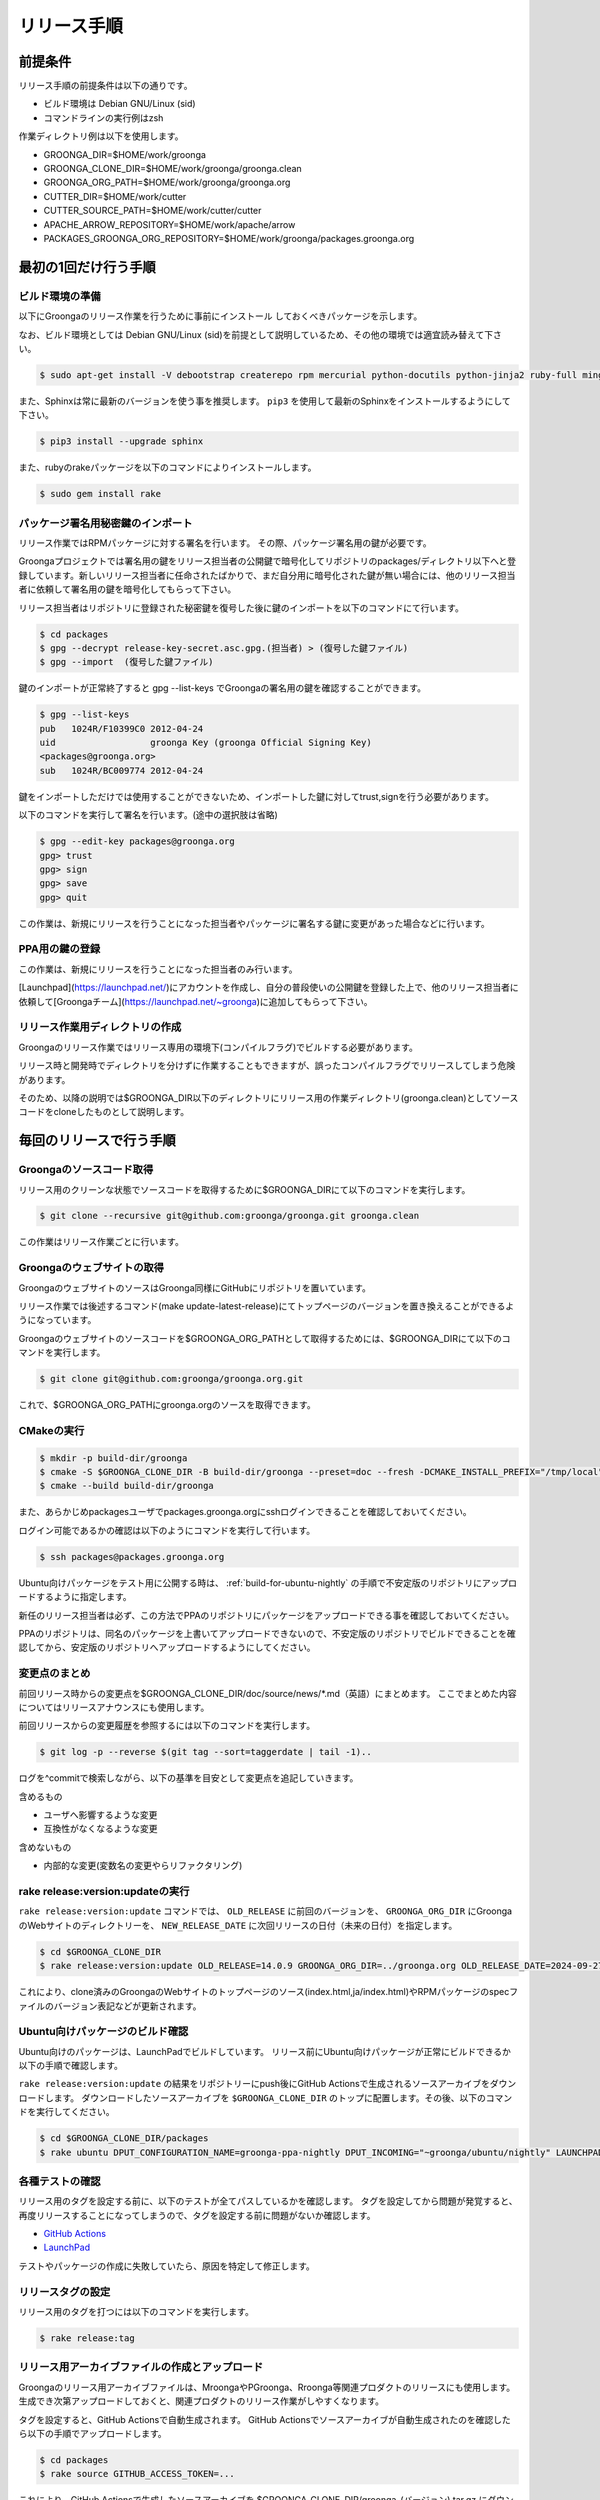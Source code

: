.. -*- rst -*-

リリース手順
============

前提条件
*********

リリース手順の前提条件は以下の通りです。

* ビルド環境は Debian GNU/Linux (sid)
* コマンドラインの実行例はzsh

作業ディレクトリ例は以下を使用します。

* GROONGA_DIR=$HOME/work/groonga
* GROONGA_CLONE_DIR=$HOME/work/groonga/groonga.clean
* GROONGA_ORG_PATH=$HOME/work/groonga/groonga.org
* CUTTER_DIR=$HOME/work/cutter
* CUTTER_SOURCE_PATH=$HOME/work/cutter/cutter
* APACHE_ARROW_REPOSITORY=$HOME/work/apache/arrow
* PACKAGES_GROONGA_ORG_REPOSITORY=$HOME/work/groonga/packages.groonga.org

最初の1回だけ行う手順
**********************


ビルド環境の準備
----------------

以下にGroongaのリリース作業を行うために事前にインストール
しておくべきパッケージを示します。

なお、ビルド環境としては Debian GNU/Linux (sid)を前提として説明しているため、その他の環境では適宜読み替えて下さい。

.. code-block:: console

   $ sudo apt-get install -V debootstrap createrepo rpm mercurial python-docutils python-jinja2 ruby-full mingw-w64 g++-mingw-w64 mecab libmecab-dev nsis gnupg2 dh-autoreconf bison

また、Sphinxは常に最新のバージョンを使う事を推奨します。 ``pip3`` を使用して最新のSphinxをインストールするようにして下さい。

.. code-block:: console

   $ pip3 install --upgrade sphinx

また、rubyのrakeパッケージを以下のコマンドによりインストールします。

.. code-block:: console

   $ sudo gem install rake

パッケージ署名用秘密鍵のインポート
----------------------------------

リリース作業ではRPMパッケージに対する署名を行います。
その際、パッケージ署名用の鍵が必要です。

Groongaプロジェクトでは署名用の鍵をリリース担当者の公開鍵で暗号化してリポジトリのpackages/ディレクトリ以下へと登録しています。新しいリリース担当者に任命されたばかりで、まだ自分用に暗号化された鍵が無い場合には、他のリリース担当者に依頼して署名用の鍵を暗号化してもらって下さい。

リリース担当者はリポジトリに登録された秘密鍵を復号した後に鍵のインポートを以下のコマンドにて行います。

.. code-block:: console

   $ cd packages
   $ gpg --decrypt release-key-secret.asc.gpg.(担当者) > (復号した鍵ファイル)
   $ gpg --import  (復号した鍵ファイル)

鍵のインポートが正常終了すると gpg --list-keys でGroongaの署名用の鍵を確認することができます。

.. code-block:: console

   $ gpg --list-keys
   pub   1024R/F10399C0 2012-04-24
   uid                  groonga Key (groonga Official Signing Key)
   <packages@groonga.org>
   sub   1024R/BC009774 2012-04-24

鍵をインポートしただけでは使用することができないため、インポートした鍵に対してtrust,signを行う必要があります。

以下のコマンドを実行して署名を行います。(途中の選択肢は省略)

.. code-block:: console

   $ gpg --edit-key packages@groonga.org
   gpg> trust
   gpg> sign
   gpg> save
   gpg> quit

この作業は、新規にリリースを行うことになった担当者やパッケージに署名する鍵に変更があった場合などに行います。

PPA用の鍵の登録
---------------

この作業は、新規にリリースを行うことになった担当者のみ行います。

[Launchpad](https://launchpad.net/)にアカウントを作成し、自分の普段使いの公開鍵を登録した上で、他のリリース担当者に依頼して[Groongaチーム](https://launchpad.net/~groonga)に追加してもらって下さい。


リリース作業用ディレクトリの作成
--------------------------------

Groongaのリリース作業ではリリース専用の環境下(コンパイルフラグ)でビルドする必要があります。

リリース時と開発時でディレクトリを分けずに作業することもできますが、誤ったコンパイルフラグでリリースしてしまう危険があります。

そのため、以降の説明では$GROONGA_DIR以下のディレクトリにリリース用の作業ディレクトリ(groonga.clean)としてソースコードをcloneしたものとして説明します。


毎回のリリースで行う手順
************************

Groongaのソースコード取得
-------------------------

リリース用のクリーンな状態でソースコードを取得するために$GROONGA_DIRにて以下のコマンドを実行します。

.. code-block:: console

   $ git clone --recursive git@github.com:groonga/groonga.git groonga.clean

この作業はリリース作業ごとに行います。

Groongaのウェブサイトの取得
---------------------------

GroongaのウェブサイトのソースはGroonga同様にGitHubにリポジトリを置いています。

リリース作業では後述するコマンド(make update-latest-release)にてトップページのバージョンを置き換えることができるようになっています。

Groongaのウェブサイトのソースコードを$GROONGA_ORG_PATHとして取得するためには、$GROONGA_DIRにて以下のコマンドを実行します。

.. code-block:: console

   $ git clone git@github.com:groonga/groonga.org.git

これで、$GROONGA_ORG_PATHにgroonga.orgのソースを取得できます。

CMakeの実行
-----------

.. code-block:: console

   $ mkdir -p build-dir/groonga
   $ cmake -S $GROONGA_CLONE_DIR -B build-dir/groonga --preset=doc --fresh -DCMAKE_INSTALL_PREFIX="/tmp/local"
   $ cmake --build build-dir/groonga

また、あらかじめpackagesユーザでpackages.groonga.orgにsshログインできることを確認しておいてください。

ログイン可能であるかの確認は以下のようにコマンドを実行して行います。

.. code-block:: console

   $ ssh packages@packages.groonga.org

Ubuntu向けパッケージをテスト用に公開する時は、 :ref:`build-for-ubuntu-nightly` の手順で不安定版のリポジトリにアップロードするように指定します。

新任のリリース担当者は必ず、この方法でPPAのリポジトリにパッケージをアップロードできる事を確認しておいてください。

PPAのリポジトリは、同名のパッケージを上書いてアップロードできないので、不安定版のリポジトリでビルドできることを確認してから、安定版のリポジトリへアップロードするようにしてください。

変更点のまとめ
--------------

前回リリース時からの変更点を$GROONGA_CLONE_DIR/doc/source/news/\*.md（英語）にまとめます。
ここでまとめた内容についてはリリースアナウンスにも使用します。

前回リリースからの変更履歴を参照するには以下のコマンドを実行します。

.. code-block:: console

   $ git log -p --reverse $(git tag --sort=taggerdate | tail -1)..

ログを^commitで検索しながら、以下の基準を目安として変更点を追記していきます。

含めるもの

* ユーザへ影響するような変更
* 互換性がなくなるような変更

含めないもの

* 内部的な変更(変数名の変更やらリファクタリング)

rake release:version:updateの実行
---------------------------------

``rake release:version:update`` コマンドでは、 ``OLD_RELEASE`` に前回のバージョンを、 ``GROONGA_ORG_DIR`` にGroongaのWebサイトのディレクトリーを、 ``NEW_RELEASE_DATE`` に次回リリースの日付（未来の日付）を指定します。

.. code-block:: console

   $ cd $GROONGA_CLONE_DIR
   $ rake release:version:update OLD_RELEASE=14.0.9 GROONGA_ORG_DIR=../groonga.org OLD_RELEASE_DATE=2024-09-27 NEW_RELEASE_DATE=2024-11-05

これにより、clone済みのGroongaのWebサイトのトップページのソース(index.html,ja/index.html)やRPMパッケージのspecファイルのバージョン表記などが更新されます。

.. _build-for-ubuntu-nightly:

Ubuntu向けパッケージのビルド確認
--------------------------------

Ubuntu向けのパッケージは、LaunchPadでビルドしています。
リリース前にUbuntu向けパッケージが正常にビルドできるか以下の手順で確認します。

``rake release:version:update`` の結果をリポジトリーにpush後にGitHub Actionsで生成されるソースアーカイブをダウンロードします。
ダウンロードしたソースアーカイブを ``$GROONGA_CLONE_DIR`` のトップに配置します。その後、以下のコマンドを実行してください。

.. code-block:: console

   $ cd $GROONGA_CLONE_DIR/packages
   $ rake ubuntu DPUT_CONFIGURATION_NAME=groonga-ppa-nightly DPUT_INCOMING="~groonga/ubuntu/nightly" LAUNCHPAD_UPLOADER_PGP_KEY=xxxxxxx

各種テストの確認
----------------

リリース用のタグを設定する前に、以下のテストが全てパスしているかを確認します。
タグを設定してから問題が発覚すると、再度リリースすることになってしまうので、タグを設定する前に問題がないか確認します。

* `GitHub Actions <https://github.com/groonga/groonga/actions?query=workflow%3APackage>`_
* `LaunchPad <https://launchpad.net/~groonga/+archive/ubuntu/nightly/+packages>`_

テストやパッケージの作成に失敗していたら、原因を特定して修正します。

リリースタグの設定
------------------

リリース用のタグを打つには以下のコマンドを実行します。

.. code-block:: console

   $ rake release:tag

リリース用アーカイブファイルの作成とアップロード
------------------------------------------------

Groongaのリリース用アーカイブファイルは、MroongaやPGroonga、Rroonga等関連プロダクトのリリースにも使用します。
生成でき次第アップロードしておくと、関連プロダクトのリリース作業がしやすくなります。

タグを設定すると、GitHub Actionsで自動生成されます。
GitHub Actionsでソースアーカイブが自動生成されたのを確認したら以下の手順でアップロードします。

.. code-block:: console

   $ cd packages
   $ rake source GITHUB_ACCESS_TOKEN=...

これにより、GitHub Actionsで生成したソースアーカイブを $GROONGA_CLONE_DIR/groonga-(バージョン).tar.gz
にダウンロードし packages.groonga.org へアップロードします。

パッケージのビルドとアップロード
--------------------------------

パッケージングは以下の3種類を対象に行います。
Ubuntu以外のOS向けのパッケージは全てGitHub Actionsで生成されます。

* Debian系(.deb)
* Red Hat系(.rpm)
* Windows系(.exe,.zip)

Debian系パッケージのビルドとアップロード
----------------------------------------

タグを設定すると、GitHub Actionsで自動生成されます。

GitHub Actionsでパッケージが自動生成されたのを確認したら以下の手順で、packages.groonga.orgへアップロードします。

.. code-block:: console

   $ cd packages
   $ rake apt

この段階では、ビルドしたパッケージは未署名なので、$PACKAGES_GROONGA_ORG_REPOSITORYに移動し、以下のコマンドを実行します。

.. code-block:: console

   $ rake apt

上記のコマンドを実行することで、リポジトリーの同期、パッケージの署名、リポジトリーの更新、アップロードまで実行できます。

Ubuntu用パッケージのアップロード
--------------------------------

Ubuntu向けパッケージの作成には、作業マシン上にGroongaのビルドに必要な依存ソフトウェア一式がインストールされている必要があります。以下のようにしてインストールしておいて下さい。

.. code-block:: console

   $ sudo apt build-dep groonga

Ubuntu向けのパッケージのアップロードには以下のコマンドを実行します。

.. code-block:: console

   $ cd packages
   $ rake ubuntu LAUNCHPAD_UPLOADER_PGP_KEY=xxxxxxx

アップロードが正常終了すると、launchpad.net上でビルドが実行され、ビルド結果がメールで通知されます。ビルドに成功すると、リリース対象のパッケージがlaunchpad.netのGroongaチームのPPAへと反映されます。公開されているパッケージは以下のURLで確認できます。

  https://launchpad.net/~groonga/+archive/ubuntu/ppa

Ubuntu用パッケージの公開の取り消し
~~~~~~~~~~~~~~~~~~~~~~~~~~~~~~~~~~

LaunchpadのGroongaチームのページで対象のPPAを選択し、バージョン一覧の上にある「View package details」リンクの先で「Delete packages」リンクを辿ると、アップロード済みパッケージを削除できます。
例；[不安定版リポジトリのパッケージの削除用のページ](https://launchpad.net/~groonga/+archive/ubuntu/nightly/+delete-packages)。


Red Hat系パッケージのビルドとアップロード
-----------------------------------------

タグを設定すると、GitHub Actionsで自動生成されます。

GitHub Actionsでパッケージが自動生成されたのを確認したら以下の手順で、packages.groonga.orgへアップロードします。

.. code-block:: console

   $ cd packages
   $ rake yum

この段階では、ビルドしたパッケージはまだ未署名なので、$PACKAGES_GROONGA_ORG_REPOSITORYに移動し、以下のコマンドを実行します。

.. code-block:: console

   $ rake yum

上記のコマンドを実行することで、リポジトリーの同期、パッケージの署名、リポジトリーの更新、アップロードまで実行できます。

Windows用パッケージのビルドとアップロード
-----------------------------------------

タグを設定すると、GitHub Actionsで自動生成されます。
GitHub Actionsでパッケージが自動生成されたのを確認したら以下の手順で、packages.groonga.orgからGitHub Actionsへのリンクを作成します。

.. code-block:: console

   $ cd packages
   $ rake windows

packages.groonga.org上にWindows版の最新パッケージへリダイレクトする ``.htaccess`` が作成されます。

WindowsのMSYS2用パッケージのアップロード
----------------------------------------

`MINGW-packages <https://github.com/msys2/MINGW-packages>`_ の、 ``mingw-w64-groonga/PKGBUILD`` を最新にして、プルリクエストを作成します。

MINGW-packagesはforkして自分のリポジトリを作成しておきます。
また、forkしたリポジトリのGitHub Actionsを有効にしておきます。

forkしたリポジトリをローカルにcloneし、upstreamに本家のMINGW-packagesを登録しておきます。この作業は一度だけ行います。

.. code-block:: console

   $ mkdir -p ~/work
   $ git clone --recursive git@github.com:<your-forked-MINGW-packages>.git ~/work/MINGW-packages
   $ git remote add upstream https://github.com/msys2/MINGW-packages.git

以下の手順で必要なファイルの更新と、プルリクエスト用のブランチの作成をします。
``12.0.9`` は最新のGroongaのバージョンを指定します。

.. code-block:: console

   $ cd ~/work/groonga/groonga.clean/packages
   $ ./post-msys2.sh 12.0.9 $HOME/work/MINGW-packages

``post-msys2.sh`` スクリプトは以下の処理を実行します。

* forkしたリポジトリの更新（ ``master`` ブランチを本家のリポジトリの ``master`` にrebase）
* ``master`` ブランチから ``groonga-12.0.9`` ブランチの作成
* ``mingw-w64-groonga/PKGBUILD`` の更新
* forkしたリポジトリに ``groonga-12.0.9`` ブランチをpush

このとき、 ``mingw-w64-groonga/PKGBUILD`` は以下の通り更新されます。

* ``pkgver`` : 指定した最新のGroongaバージョン
* ``pkgrel`` : ``1``
* ``sha256sums`` : 最新の https://packages.groonga.org/source/groonga/groonga-xx.x.x.tar.gz のsha256sum

forkしたリポジトリにて、pushされたブランチのGitHub Actionsが成功していることを確認します。
これで正しくビルドできているかどうかが確認できます。

確認後、本家のMINGW-packagesにプルリクエストを作成します。

過去のプルリクエストの例は以下です。

  https://github.com/msys2/MINGW-packages/pull/14320

プルリクエストがマージされると、MSYS2用のパッケージがリリースされます。

Dockerイメージの更新
--------------------

`Docker Hub <https://hub.docker.com/r/groonga/groonga>`_ のGroongaのDockerイメージを更新します。

`GroongaのDockerリポジトリー <https://github.com/groonga/docker>`_ をクローンし、リポジトリーの中のDockerfileを更新します。

以下は、Groongaのバージョンが ``12.0.9`` の場合の例です。作業時には最新のバージョンを指定してください。

.. code-block:: console

   $ mkdir -p ~/work/groonga
   $ rm -rf ~/work/groonga/docker.clean
   $ git clone --recursive git@github.com:groonga/docker.git ~/work/groonga/docker.clean
   $ cd ~/work/groonga/docker.clean
   $ ./update.sh 12.0.9 #Automatically update Dockerfiles and commit changes and create a tag.
   $ git push

`GroongaのDockerリポジトリーのGithub Actions <https://github.com/groonga/docker/actions>`_ が成功しているのを確認してから、タグをpushします。

.. code-block:: console

   $ git push --tags

pushすると、 GroongaのDockerリポジトリーのGithub Actions が Docker HubのGroonga のDockerイメージを自動で更新します。

リリースアナウンスの作成
------------------------

リリースの際にはリリースアナウンスを流して、Groongaを広く通知します。

news.rstに変更点をまとめましたが、それを元にリリースアナウンスを作成します。

リリースアナウンスには以下を含めます。

* インストール方法へのリンク
* リリースのトピック紹介
* リリース変更点へのリンク
* リリース変更点(news.rstの内容)

リリースのトピック紹介では、これからGroongaを使う人へアピールする点や既存のバージョンを利用している人がアップグレードする際に必要な情報を提供します。

非互換な変更が含まれるのであれば、回避方法等の案内を載せることも重要です。

参考までに過去のリリースアナウンスへのリンクを以下に示します。

* [Groonga-talk] [ANN] Groonga 2.0.2

    * http://sourceforge.net/mailarchive/message.php?msg_id=29195195

* [groonga-dev,00794] [ANN] Groonga 2.0.2

    * http://osdn.jp/projects/groonga/lists/archive/dev/2012-April/000794.html

後述しますが、Twitter等でのリリースアナウンスの際はここで用意したアナウンス文の要約を使用します。

BloGroonga(ブログ)の更新
------------------------

https://groonga.org/blog/ および https://groonga.org/blog/ にて公開されているリリース案内を作成します。

基本的にはリリースアナウンスの内容をそのまま記載します。

cloneしたWebサイトのソースに対して以下のファイルを新規追加します。

* groonga.org/en/_post/(リリース日)-release.md
* groonga.org/ja/_post/(リリース日)-release.md


編集した内容をpushする前に確認したい場合にはJekyllおよびRedCloth（Textileパーサー）、RDiscount（Markdownパーサー）、JavaScript interpreter（therubyracer、Node.jsなど）が必要です。
インストールするには以下のコマンドを実行します。

.. code-block:: console

   $ sudo gem install jekyll jekyll-paginate RedCloth rdiscount therubyracer

jekyllのインストールを行ったら、以下のコマンドでローカルにwebサーバを起動します。

.. code-block:: console

   $ jekyll serve --watch

あとはブラウザにてhttp://localhost:4000にアクセスして内容に問題がないかを確認します。

.. note::
   記事を非公開の状態でアップロードするには.mdファイルのpublished:をfalseに設定します。

   .. code-block:: markdown
    
      ---
      layout: post.en
      title: Groonga 2.0.5 has been released
      published: false
      ---


ドキュメントのアップロード
--------------------------

doc/source以下のドキュメントを更新、翻訳まで完了している状態で、ドキュメントのアップロード作業を行います。

そのためにはまず ``groonga`` のリポジトリをカレントディレクトリにして以下のコマンドを実行します。

.. code-block:: console

   $ cmake -S . -B ../groonga.doc --preset=doc --fresh
   $ rake release:document:update BUILD_DIR=../groonga.doc GROONGA_ORG_DIR=../groonga.org

これで、 ``groonga.org`` の ``docs/`` と ``ja/docs`` 以下に更新したドキュメントがコピーされます。

生成されているドキュメントに問題のないことを確認できたら、コミット、pushして ``groonga.org`` へと反映します。

また、 ``groonga.org`` リポジトリの ``_config.yml`` に最新リリースのバージョン番号と日付を表す情報の指定があるので、これらも更新します。

.. code-block:: console

    groonga_version: x.x.x
    groonga_release_date: xxxx-xx-xx


Homebrewの更新
--------------

この手順は省略可能です（Homebrewの更新はGroongaプロジェクト本体のリリース要件には含まれません）。

OS Xでのパッケージ管理方法として `Homebrew <http://brew.sh/>`_ があります。

Groongaを簡単にインストールできるようにするために、Homebrewへpull requestを送ります。

  https://github.com/Homebrew/homebrew-core

すでにGroongaのFormulaは取り込まれているので、リリースのたびにFormulaの内容を更新する作業を実施します。

Groonga 3.0.6のときは以下のように更新してpull requestを送りました。

  https://github.com/mxcl/homebrew/pull/21456/files

上記URLを参照するとわかるようにソースアーカイブのurlとsha1チェックサムを更新します。

リリースアナウンス
------------------

作成したリリースアナウンスをメーリングリストへと流します。

* groonga-dev groonga-dev@lists.osdn.me
* Groonga-talk groonga-talk@lists.sourceforge.net

Twitterでリリースアナウンスをする
---------------------------------

BloGroongaのリリースエントリには「リンクをあなたのフォロワーに共有する」ためのツイートボタンがあるので、そのボタンを使ってリリースアナウンスします。(画面下部に配置されている)

このボタンを経由する場合、ツイート内容に自動的にリリースタイトル(「groonga 2.0.8リリース」など)とBloGroongaのリリースエントリのURLが挿入されます。

この作業はBloGroongaの英語版、日本語版それぞれで行います。
あらかじめgroongaアカウントでログインしておくとアナウンスを円滑に行うことができます。

Facebookでリリースアナウンスをする
----------------------------------

FacebookにGroongaグループがあります。
https://www.facebook.com/groonga/

Groongaグループのメンバーになると、個人のアカウントではなく、Groongaグループのメンバーとして投稿できます。
ブログエントリなどをもとに、リリースアナウンスを投稿します。

以上でリリース作業は終了です。

リリース後にやること
--------------------

リリースアナウンスを流し終えたら、次期バージョンの開発が始まります。

* Groonga のbase_versionの更新

Groonga バージョン更新
~~~~~~~~~~~~~~~~~~~~~~

$GROONGA_CLONE_DIRにて以下のコマンドを実行します。

.. code-block:: console

   $ rake dev:version:bump NEW_VERSION=x.x.x

これにより$GROONGA_CLONE_DIR/base_versionが更新されるのでコミットしておきます。

.. note::
   base_versionはtar.gzなどのリリース用のファイル名で使用します。

パッケージの署名用のパスフレーズを知りたい
~~~~~~~~~~~~~~~~~~~~~~~~~~~~~~~~~~~~~~~~~~

パッケージの署名に必要な秘密鍵のパスフレーズについては
リリース担当者向けの秘密鍵を復号したテキストの1行目に記載してあります。


